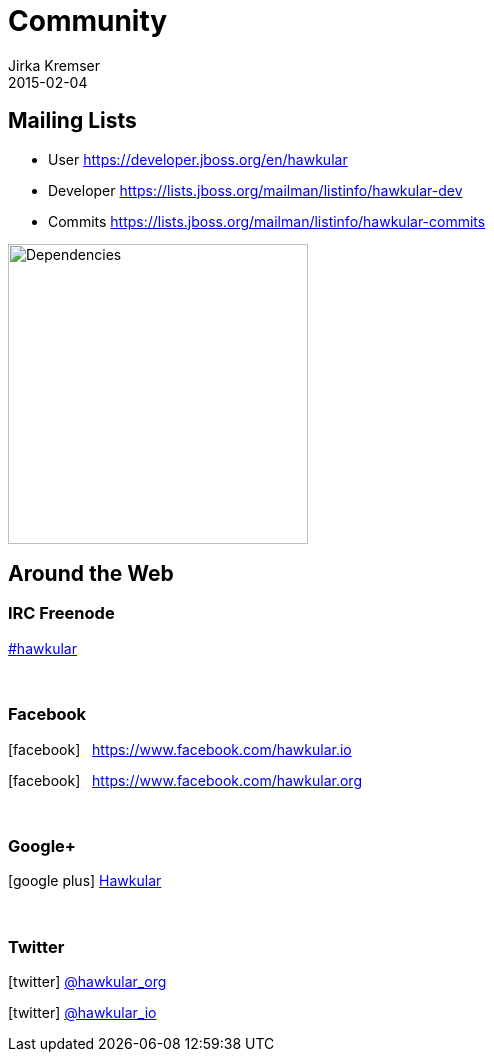 = Community
Jirka Kremser
2015-02-04
:description: Community Resources
:jbake-type: page
:jbake-status: published


== Mailing Lists

* User
https://developer.jboss.org/en/hawkular

* Developer
https://lists.jboss.org/mailman/listinfo/hawkular-dev

* Commits
https://lists.jboss.org/mailman/listinfo/hawkular-commits

ifndef::env-github[]
image::/img/dependencies.svg[Dependencies,height=300]
endif::[]
ifdef::env-github[]
image::../../../assets/img/dependencies.svg[Dependencies,height=300]
endif::[]

== Around the Web
:icons: font

=== IRC Freenode
link:irc://irc.freenode.net/#hawkular[#hawkular]

{empty} +

=== Facebook
icon:facebook[size=2x] {nbsp} https://www.facebook.com/hawkular.io

icon:facebook[size=2x] {nbsp} https://www.facebook.com/hawkular.org

{empty} +

=== Google+
icon:google-plus[size=2x] https://plus.google.com/u/0/b/100667078659222571663/100667078659222571663/about[Hawkular]

{empty} +

=== Twitter
icon:twitter[size=2x] https://twitter.com/hawkular_org[@hawkular_org]

icon:twitter[size=2x] https://twitter.com/hawkular_io[@hawkular_io]
